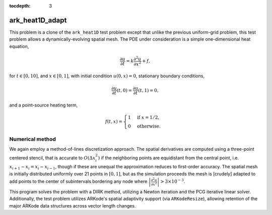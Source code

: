 ..
   Programmer(s): Daniel R. Reynolds @ SMU
   ----------------------------------------------------------------
   Copyright (c) 2013, Southern Methodist University.
   All rights reserved.
   For details, see the LICENSE file.
   ----------------------------------------------------------------

:tocdepth: 3



.. _ark_heat1D_adapt:

ark_heat1D_adapt
===================================================

This problem is a clone of the ``ark_heat1D`` test problem except that
unlike the previous uniform-grid problem, this test problem allows a
dynamically-evolving spatial mesh.  The PDE under consideration is a
simple one-dimensional heat equation, 

.. math::

   \frac{\partial u}{\partial t} = k \frac{\partial^2 u}{\partial x^2} + f,

for :math:`t \in [0, 10]`, and :math:`x \in [0, 1]`, with initial
condition :math:`u(0,x) = 0`, stationary boundary conditions,

.. math::

   \frac{\partial u}{\partial t}(t,0) = \frac{\partial u}{\partial t}(t,1) = 0,

and a point-source heating term, 

.. math::

   f(t,x) = \begin{cases} 1 & \text{if}\;\; x=1/2, \\
                          0 & \text{otherwise}. \end{cases}

 

Numerical method
----------------

We again employ a method-of-lines discretization approach.  The
spatial derivatives are computed using a three-point centered stencil,
that is accurate to :math:`O(\Delta x_i^2)` if the neighboring points are
equidistant from the central point, i.e. :math:`x_{i+1} - x_i = x_i -
x_{i-1}`, though if these are unequal the approximation reduces to
first-order accuracy.  The spatial mesh is initially distributed
uniformly over 21 points in :math:`[0,1]`, but as the simulation
proceeds the mesh is [crudely] adapted to add points to the center of
subintervals bordering any node where 
:math:`\left|\frac{\partial^2 u}{\partial x^2}\right| > 3\times10^{-3}`.  

This program solves the problem with a DIRK method, utilizing a Newton
iteration and the PCG iterative linear solver.  Additionally, the test
problem utilizes ARKode's spatial adaptivity support (via
``ARKodeResize``), allowing retention of the major ARKode data
structures across vector length changes.
